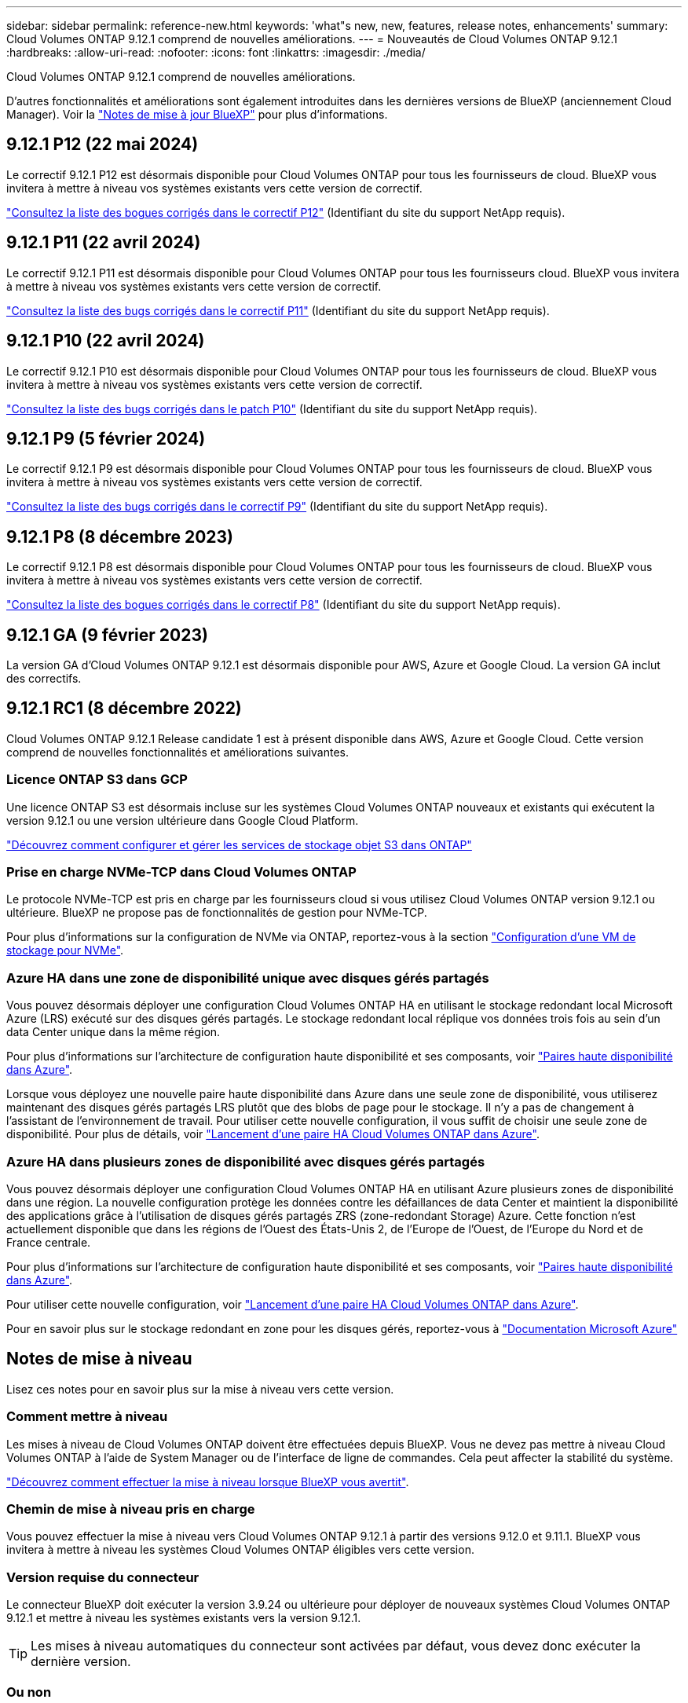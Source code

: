 ---
sidebar: sidebar 
permalink: reference-new.html 
keywords: 'what"s new, new, features, release notes, enhancements' 
summary: Cloud Volumes ONTAP 9.12.1 comprend de nouvelles améliorations. 
---
= Nouveautés de Cloud Volumes ONTAP 9.12.1
:hardbreaks:
:allow-uri-read: 
:nofooter: 
:icons: font
:linkattrs: 
:imagesdir: ./media/


[role="lead"]
Cloud Volumes ONTAP 9.12.1 comprend de nouvelles améliorations.

D'autres fonctionnalités et améliorations sont également introduites dans les dernières versions de BlueXP (anciennement Cloud Manager). Voir la https://docs.netapp.com/us-en/bluexp-cloud-volumes-ontap/whats-new.html["Notes de mise à jour BlueXP"^] pour plus d'informations.



== 9.12.1 P12 (22 mai 2024)

Le correctif 9.12.1 P12 est désormais disponible pour Cloud Volumes ONTAP pour tous les fournisseurs de cloud. BlueXP vous invitera à mettre à niveau vos systèmes existants vers cette version de correctif.

link:https://mysupport.netapp.com/site/products/all/details/cloud-volumes-ontap/downloads-tab/download/62632/9.12.1P12["Consultez la liste des bogues corrigés dans le correctif P12"^] (Identifiant du site du support NetApp requis).



== 9.12.1 P11 (22 avril 2024)

Le correctif 9.12.1 P11 est désormais disponible pour Cloud Volumes ONTAP pour tous les fournisseurs cloud. BlueXP vous invitera à mettre à niveau vos systèmes existants vers cette version de correctif.

link:https://mysupport.netapp.com/site/products/all/details/cloud-volumes-ontap/downloads-tab/download/62632/9.12.1P11["Consultez la liste des bugs corrigés dans le correctif P11"^] (Identifiant du site du support NetApp requis).



== 9.12.1 P10 (22 avril 2024)

Le correctif 9.12.1 P10 est désormais disponible pour Cloud Volumes ONTAP pour tous les fournisseurs de cloud. BlueXP vous invitera à mettre à niveau vos systèmes existants vers cette version de correctif.

link:https://mysupport.netapp.com/site/products/all/details/cloud-volumes-ontap/downloads-tab/download/62632/9.12.1P10["Consultez la liste des bugs corrigés dans le patch P10"^] (Identifiant du site du support NetApp requis).



== 9.12.1 P9 (5 février 2024)

Le correctif 9.12.1 P9 est désormais disponible pour Cloud Volumes ONTAP pour tous les fournisseurs de cloud. BlueXP vous invitera à mettre à niveau vos systèmes existants vers cette version de correctif.

link:https://mysupport.netapp.com/site/products/all/details/cloud-volumes-ontap/downloads-tab/download/62632/9.12.1P9["Consultez la liste des bugs corrigés dans le correctif P9"^] (Identifiant du site du support NetApp requis).



== 9.12.1 P8 (8 décembre 2023)

Le correctif 9.12.1 P8 est désormais disponible pour Cloud Volumes ONTAP pour tous les fournisseurs de cloud. BlueXP vous invitera à mettre à niveau vos systèmes existants vers cette version de correctif.

link:https://mysupport.netapp.com/site/products/all/details/cloud-volumes-ontap/downloads-tab/download/62632/9.12.1P8["Consultez la liste des bogues corrigés dans le correctif P8"^] (Identifiant du site du support NetApp requis).



== 9.12.1 GA (9 février 2023)

La version GA d'Cloud Volumes ONTAP 9.12.1 est désormais disponible pour AWS, Azure et Google Cloud. La version GA inclut des correctifs.



== 9.12.1 RC1 (8 décembre 2022)

Cloud Volumes ONTAP 9.12.1 Release candidate 1 est à présent disponible dans AWS, Azure et Google Cloud. Cette version comprend de nouvelles fonctionnalités et améliorations suivantes.



=== Licence ONTAP S3 dans GCP

Une licence ONTAP S3 est désormais incluse sur les systèmes Cloud Volumes ONTAP nouveaux et existants qui exécutent la version 9.12.1 ou une version ultérieure dans Google Cloud Platform.

https://docs.netapp.com/us-en/ontap/object-storage-management/index.html["Découvrez comment configurer et gérer les services de stockage objet S3 dans ONTAP"^]



=== Prise en charge NVMe-TCP dans Cloud Volumes ONTAP

Le protocole NVMe-TCP est pris en charge par les fournisseurs cloud si vous utilisez Cloud Volumes ONTAP version 9.12.1 ou ultérieure. BlueXP ne propose pas de fonctionnalités de gestion pour NVMe-TCP.

Pour plus d'informations sur la configuration de NVMe via ONTAP, reportez-vous à la section link:https://docs.netapp.com/us-en/ontap/san-admin/configure-svm-nvme-task.html["Configuration d'une VM de stockage pour NVMe"^].



=== Azure HA dans une zone de disponibilité unique avec disques gérés partagés

Vous pouvez désormais déployer une configuration Cloud Volumes ONTAP HA en utilisant le stockage redondant local Microsoft Azure (LRS) exécuté sur des disques gérés partagés. Le stockage redondant local réplique vos données trois fois au sein d'un data Center unique dans la même région.

Pour plus d'informations sur l'architecture de configuration haute disponibilité et ses composants, voir link:https://docs.netapp.com/us-en/bluexp-cloud-volumes-ontap/concept-ha-azure.html["Paires haute disponibilité dans Azure"^].

Lorsque vous déployez une nouvelle paire haute disponibilité dans Azure dans une seule zone de disponibilité, vous utiliserez maintenant des disques gérés partagés LRS plutôt que des blobs de page pour le stockage. Il n'y a pas de changement à l'assistant de l'environnement de travail. Pour utiliser cette nouvelle configuration, il vous suffit de choisir une seule zone de disponibilité. Pour plus de détails, voir link:https://docs.netapp.com/us-en/bluexp-cloud-volumes-ontap/task-deploying-otc-azure.html["Lancement d'une paire HA Cloud Volumes ONTAP dans Azure"^].



=== Azure HA dans plusieurs zones de disponibilité avec disques gérés partagés

Vous pouvez désormais déployer une configuration Cloud Volumes ONTAP HA en utilisant Azure plusieurs zones de disponibilité dans une région. La nouvelle configuration protège les données contre les défaillances de data Center et maintient la disponibilité des applications grâce à l'utilisation de disques gérés partagés ZRS (zone-redondant Storage) Azure. Cette fonction n'est actuellement disponible que dans les régions de l'Ouest des États-Unis 2, de l'Europe de l'Ouest, de l'Europe du Nord et de France centrale.

Pour plus d'informations sur l'architecture de configuration haute disponibilité et ses composants, voir link:https://docs.netapp.com/us-en/bluexp-cloud-volumes-ontap/concept-ha-azure.html["Paires haute disponibilité dans Azure"^].

Pour utiliser cette nouvelle configuration, voir link:https://docs.netapp.com/us-en/bluexp-cloud-volumes-ontap/task-deploying-otc-azure.html["Lancement d'une paire HA Cloud Volumes ONTAP dans Azure"^].

Pour en savoir plus sur le stockage redondant en zone pour les disques gérés, reportez-vous à link:https://learn.microsoft.com/en-us/azure/virtual-machines/disks-redundancy#zone-redundant-storage-for-managed-disks["Documentation Microsoft Azure"]



== Notes de mise à niveau

Lisez ces notes pour en savoir plus sur la mise à niveau vers cette version.



=== Comment mettre à niveau

Les mises à niveau de Cloud Volumes ONTAP doivent être effectuées depuis BlueXP. Vous ne devez pas mettre à niveau Cloud Volumes ONTAP à l'aide de System Manager ou de l'interface de ligne de commandes. Cela peut affecter la stabilité du système.

http://docs.netapp.com/us-en/bluexp-cloud-volumes-ontap/task-updating-ontap-cloud.html["Découvrez comment effectuer la mise à niveau lorsque BlueXP vous avertit"^].



=== Chemin de mise à niveau pris en charge

Vous pouvez effectuer la mise à niveau vers Cloud Volumes ONTAP 9.12.1 à partir des versions 9.12.0 et 9.11.1. BlueXP vous invitera à mettre à niveau les systèmes Cloud Volumes ONTAP éligibles vers cette version.



=== Version requise du connecteur

Le connecteur BlueXP doit exécuter la version 3.9.24 ou ultérieure pour déployer de nouveaux systèmes Cloud Volumes ONTAP 9.12.1 et mettre à niveau les systèmes existants vers la version 9.12.1.


TIP: Les mises à niveau automatiques du connecteur sont activées par défaut, vous devez donc exécuter la dernière version.



=== Ou non

* La mise à niveau d'un système à un nœud unique permet de mettre le système hors ligne pendant 25 minutes au cours desquelles les E/S sont interrompues.
* La mise à niveau d'une paire haute disponibilité s'effectue sans interruption et les E/S sont continues. Au cours de ce processus de mise à niveau sans interruption, chaque nœud est mis à niveau en tandem afin de continuer à traiter les E/S aux clients.




=== Mises à niveau dans AWS avec les types d'instances EC2 c4, m4 et r4

Dans AWS, les types d'instances EC2 c4, m4 et r4 ne sont plus pris en charge par les nouveaux déploiements Cloud Volumes ONTAP. Si un système existant s'exécute sur un type d'instance c4, m4 ou r4, vous devez passer à un type d'instance dans la famille d'instances c5, m5 ou r5. Si vous ne pouvez pas modifier le type d'instance, vous devez activer la mise en réseau améliorée avant de procéder à la mise à niveau.

link:https://docs.netapp.com/us-en/bluexp-cloud-volumes-ontap/task-updating-ontap-cloud.html#upgrades-in-aws-with-c4-m4-and-r4-ec2-instance-types["Découvrez comment effectuer une mise à niveau dans AWS avec les types d'instances EC2 c4, m4 et r4"^].
link:https://docs.netapp.com/us-en/bluexp-cloud-volumes-ontap/task-change-ec2-instance.html["Découvrez comment modifier le type d'instance EC2 pour Cloud Volumes ONTAP"^].

Reportez-vous à la section link:https://mysupport.netapp.com/info/communications/ECMLP2880231.html["Support NetApp"^] pour en savoir plus sur la fin de disponibilité et la prise en charge de ces types d'instances.
